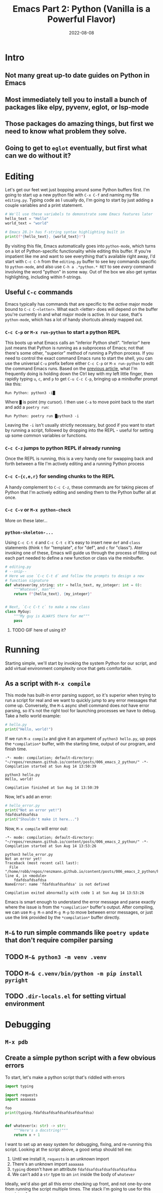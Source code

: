 #+title: Emacs Part 2: Python (Vanilla is a Powerful Flavor)
#+date: 2022-08-08
#+startup: inlineimages

* Intro
** Not many great up-to date guides on Python in Emacs
** Most immediately tell you to install a bunch of packages like elpy, pyvenv, eglot, or lsp-mode
** Those packages do amazing things, but first we need to know what problem they solve.
** Going to get to =eglot= eventually, but first what can we do without it?

[[file:nothing_without_lsp.png]]


* Editing

Let's get our feet wet just bopping around some Python buffers first.  I'm
going to start up a new python file with =C-x C-f= and naming my file
=editing.py=.  Typing code as I usually do, I'm going to start by just adding
a couple variables and a print statement.

#+begin_src python :tangle editing.py :comments link
# We'll use these variabels to demonstrate some Emacs features later
hello_text = "Hello"
world_text = "world"

# Emacs 28.1+ has f-string syntax highlighting built in
print(f"{hello_text}, {world_text}!")
#+end_src

By visiting this file, Emacs automatically goes into =python-mode=,
which turns on a lot of Python-specific functionality while editing
this buffer.  If you're impatient like me and want to see everything
that's available right away, I'd start with =C-c C-h= from the
=editing.py= buffer to see key commands specific to =python-mode=, and
also use =C-h a .*python.* RET= to see /every/ command involving the
word "python" in some way.  Out of the box we also get syntax
highlighting, including within f-strings.

** Useful =C-c= commands

Emacs typically has commands that are specific to the /active/ major
mode bound to =C-c C-<letter>=.  What each <letter> does will depend
on the buffer you're currently in and what major mode is active.  In
our case, that's =python-mode=, which has a lot of handy shortcuts
already mapped out.

*** =C-c C-p= or =M-x run-python= to start a python REPL

This boots up what Emacs calls an "inferior Python shell".
"Inferior" here just means that Python is running as a subprocess of
Emacs; not that there's some other, "superior" method of running a
Python process.  If you need to control the exact command Emacs runs
to start the shell, you can use the universal =C-u= prefix before
either =C-c C-p= or =M-x run-python= to edit the command Emacs runs.
Based on the [[https://robbmann.io/posts/005_emacs_1_packages/][previous article]], what I'm frequently doing is holding
down the Ctrl key with my left little finger, then rapidly typing =u=,
=c=, and =p= to get =C-u C-c C-p=, bringing up a minibuffer prompt
like this:

#+begin_example
Run Python: python3 -i█
#+end_example

Where =█= is point (my cursor).  I then use =C-a= to move point back
to the start and add a =poetry run=:

#+begin_example
Run Python: poetry run █python3 -i
#+end_example

Leaving the =-i= isn't usually strictly necessary, but good if you
want to start by running a script, followed by dropping into the
REPL - useful for setting up some common variables or functions.

*** =C-c C-z= jumps to python REPL if already running

Once the REPL is running, this is a very handy one for swapping back
and forth between a file I'm actively editing and a running Python
process

*** =C-c C-{c,e,r}= for sending chunks to the REPL

A handy complement to =C-c C-z=, these commands are for taking pieces
of Python that I'm actively editing and sending them to the Python
buffer all at once.

*** =C-c C-v= or =M-x python-check=

More on these later...

*** =python-skeleton-...=

Using =C-c C-t d= and =C-c C-t c= it's easy to insert new =def= and
=class= statements (think =t= for "template", =d= for "def", and =c=
for "class").  Ater invoking one of these, Emacs will guide us through
the process of filling out each part needed to define a new function
or class via the minibuffer.

#+begin_src python :session :tangle editing.py :comments link
# editing.py
# --snip--
# Here we use `C-c C-t d` and follow the prompts to design a new
# function signature
def whatever(my_string: str = hello_text, my_integer: int = 0):
    """Whatever, man"""
    return f"{hello_text}, {my_integer}"


# Next, `C-c C-t c` to make a new class
class MyGuy:
    """My guy is ALWAYS there for me"""
    pass
#+end_src
**** TODO GIF here of using it?


* Running
Starting simple, we'll start by invoking the system Python for our
script, and add virtual environment complexity once that gets
comfortable.

** As a script with =M-x compile=
This mode has built-in error parsing support, so it's superior when
trying to run a script for real and we want to quickly jump to any
error messages that come up.  Conversely, the =M-&= async shell
command does /not/ have error parsing, so it's not the right tool for
launching processes we have to debug.  Take a hello world example:

#+begin_src python :session :tangle hello.py :comments link
# hello.py
print("Hello, world!")
#+end_src

If we run =M-x compile= and give it an argument of =python3 hello.py=, up pops the
=*compilation*= buffer, with the starting time, output of our program, and finish time.

#+begin_example
-*- mode: compilation; default-directory: "~/repos/renzmann.github.io/content/posts/006_emacs_2_python/" -*-
Compilation started at Sun Aug 14 13:50:39

python3 hello.py
Hello, world!

Compilation finished at Sun Aug 14 13:50:39
#+end_example

Now, let's add an error:

#+begin_src python :session :tangle hello_error.py :comments link
# hello_error.py
print("Not an error yet!")
fdafdsafdsafdsa
print("Shouldn't make it here...")
#+end_src

Now, =M-x compile= will error out:

#+begin_example
-*- mode: compilation; default-directory: "~/repos/renzmann.github.io/content/posts/006_emacs_2_python/" -*-
Compilation started at Sun Aug 14 13:53:26

python3 hello_error.py
Not an error yet!
Traceback (most recent call last):
  File "/home/robb/repos/renzmann.github.io/content/posts/006_emacs_2_python/hello_error.py", line 4, in <module>
    fdafdsafdsafdsa
NameError: name 'fdafdsafdsafdsa' is not defined

Compilation exited abnormally with code 1 at Sun Aug 14 13:53:26
#+end_example

Emacs is smart enough to understand the error message and parse
exactly where the issue is from the =*compilation*= buffer's output.
After compiling, we can use =M-g M-n= and =M-g M-p= to move between
error messages, or just use the link provided by the =*compilation*=
buffer directly.

** =M-&= to run simple commands like =poetry update= that don't require compiler parsing
** TODO =M-& python3 -m venv .venv=
** TODO =M-& c.venv/bin/python -m pip install pyright=
** TODO =.dir-locals.el= for setting virtual environment

* Debugging
** =M-x pdb=
** Create a simple python script with a few obvious errors

To start, let's make a python script that's riddled with errors

#+begin_src python :tangle errors.py :comments link
import typing

import requests
import aaaaaaa

foo
print(typing.fdafdsafdsafdsafdsafdsafdsa)


def whatever(x: str) -> str:
    """Here's a docstring!"""
    return x + 1
#+end_src

I want to set up an easy system for debugging, fixing, and re-running
this script.  Looking at the script above, a good setup should tell me:

1. Until we install it, =requests= is an unknown import
2. There's an unknown import =aaaaaaa=
3. =typing= doesn't have an attribute =fdafdsafdsafdsafdsafdsafdsa=
4. We can't add a =str= type to an =int= inside the body of =whatever=

Ideally, we'd also get all this error checking up front, and not
one-by-one from running the script multiple times.  The stack I'm
going to use for this consists of:

1. =python3.10= as the Python runtime
2. =poetry= for dependency and environment management[fn:poetry]
3. =pyright= for error checking[fn:pyright]
4. =emacs= for everything else

Each component should, in theory, be easy to replace.  That is, if I
want =conda= as a package manager and =flake8= or =mypy= for
linting/type checking, it should be easy to do a drop-in replacement
for them.

For those who haven't heard the good news of =poetry=, it takes care
of a /lot/ of headaches that every pythonista regularly deals with.
It manages your virtual environment (creation and update),
=pyproject.toml= specification, and a =poetry.lock= file that serves
as a replacement for =requirements.txt=, housing exact dependency
version numbers for project collaborators to install.  All of these
are automatically kept in sync, so you never have the case like with
=conda= where someone does a =conda= or =pip= install into their
environment but never bothers to update the =setup.py=,
=environment.yml=, =requirements.txt= or whatever.

Starting out, we can use an asynchronous shell command to set up a
poetry environment for the project by using =M-&=, while =errors.py=
is still the active buffer:

#+begin_example
Async shell command: poetry init -n --python=^3.10
#+end_example

In the case we get an error about Emacs not finding =poetry=, but it's
definitely in a well-known place like =~/.local/bin= after running
it's install script, we may have to edit a PATH variable or two.  I
take care of this on *nix machines in my =init.el= with a short block
like this:

#+begin_src elisp
;; Add ~/.local/bin to Eshell PATH when on *nix
(defun renz/eshell-local-bin ()
  "Ensure ~/.local/bin is on PATH when starting eshell"
  (unless (eq system-type 'windows-nt)
    (eshell/addpath "~/.local/bin")))

;; eshell/addpath is buffer-local, so we have to run this as a hook
(add-hook 'eshell-mode-hook 'renz/eshell-local-bin)
#+end_src

Assuming the poetry command ran without error, it plopped down the
=pyproject.toml= in the same directory as =errors.py=.  In a similar vein,
let's add a couple dependencies:

#+begin_example
Async shell command: poetry add pyright requests
#+end_example

The =*Async Shell Command*= buffer will update as poetry runs and
installs the required dependencies.  Following this, we should have
the =pyright= CLI installed to the virtual environment poetry set up
for us.  As a sanity check, I'll start up either =M-x shell= or =M-x
eshell= (whichever happens to be behaving better that day) to just get
a simple cross-platform shell running where I can try it out:

#+begin_example
~/tmp $ poetry run pyright errors.py
Creating virtualenv 006-emacs-2-python-QKcV4YYo-py3.10 in /home/robb/.cache/pypoetry/virtualenvs
No configuration file found.
pyproject.toml file found at /home/robb/repos/renzmann.github.io/content/posts/006_emacs_2_python.
Loading pyproject.toml file at /home/robb/repos/renzmann.github.io/content/posts/006_emacs_2_python/pyproject.toml
Pyproject file "/home/robb/repos/renzmann.github.io/content/posts/006_emacs_2_python/pyproject.toml" is missing "[tool.pyright]" section.
stubPath /home/robb/repos/renzmann.github.io/content/posts/006_emacs_2_python/typings is not a valid directory.
Assuming Python platform Linux
Searching for source files
Found 1 source file
/home/robb/repos/renzmann.github.io/content/posts/006_emacs_2_python/errors.py
  /home/robb/repos/renzmann.github.io/content/posts/006_emacs_2_python/errors.py:5:8 - error: Import "aaaaaaa" could not be resolved (reportMissingImports)
  /home/robb/repos/renzmann.github.io/content/posts/006_emacs_2_python/errors.py:7:1 - error: "foo" is not defined (reportUndefinedVariable)
  /home/robb/repos/renzmann.github.io/content/posts/006_emacs_2_python/errors.py:7:1 - warning: Expression value is unused (reportUnusedExpression)
  /home/robb/repos/renzmann.github.io/content/posts/006_emacs_2_python/errors.py:8:14 - error: "fdafdsafdsafdsafdsafdsafdsa" is not a known member of module (reportGeneralTypeIssues)
  /home/robb/repos/renzmann.github.io/content/posts/006_emacs_2_python/errors.py:13:12 - error: Operator "+" not supported for types "str" and "Literal[1]"
    Operator "+" not supported for types "str" and "Literal[1]" when expected type is "str" (reportGeneralTypeIssues)
  /home/robb/repos/renzmann.github.io/content/posts/006_emacs_2_python/errors.py:4:8 - warning: Import "requests" could not be resolved from source (reportMissingModuleSource)
4 errors, 2 warnings, 0 informations
Completed in 1.033sec
#+end_example

Emacs actually has a couple ways of running error-checking tools like
this.  The typical one is =M-x compile=, which we saw earlier, but
there's also =C-c C-v= for =M-x python-check=.

** =M-x python-check= to run =poetry run pyright=
*** =mypy= error parsing appears to be supported out of the box
*** =conda= or vanilla version would be something like =.venv/bin/pyright=


* Add error parsing to the pyright compile output
If we save the contents of this python example to a file named
=errors.py=, and then run =pyright errors.py= from any shell, we'll
get this as an output:

#+begin_example
/home/robb/tmp/errors.py/
  /home/robb/tmp/errors.py:1:1 - error: "foo" is not defined (reportUndefinedVariable)
  /home/robb/tmp/errors.py:1:1 - warning: Expression value is unused (reportUnusedExpression)
  /home/robb/tmp/errors.py:4:12 - error: Operator "+" not supported for types "str" and "Literal[1]"
    Operator "+" not supported for types "str" and "Literal[1]" (reportGeneralTypeIssues)
2 errors, 1 warning, 0 informations
#+end_example

** The regexp alist and alist-alist ... yeah
** Building the regex with re-builder from the compiler output screen
*** GIF of building regex
** Adding the regex to init.el
** Using the =M-g M-p= and =M-g M-n= to navigate errors
*** GIF of navigating errors


* Also can use =M-x compile= for =poetry= commands
** How to fix the ansi color issue
*** GIF of running colors


* Org mode, babel, tangling, and untangling
** Demo using this document?


* =pyvenv= package is /absolutely/ necessary once we want seamless shell/lsp integration

[fn:pyright] https://github.com/microsoft/pyright#command-line
[fn:poetry] https://python-poetry.org/docs/#installation
